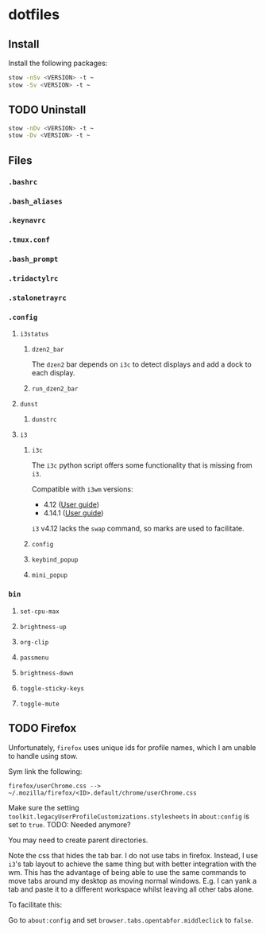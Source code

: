 * dotfiles

** Install
Install the following packages:

#+BEGIN_SRC sh
stow -nSv <VERSION> -t ~
stow -Sv <VERSION> -t ~
#+END_SRC

** TODO Uninstall
#+BEGIN_SRC sh
stow -nDv <VERSION> -t ~
stow -Dv <VERSION> -t ~
#+END_SRC


** Files
*** =.bashrc=
*** =.bash_aliases=
*** =.keynavrc=
*** =.tmux.conf=
*** =.bash_prompt=
*** =.tridactylrc=
*** =.stalonetrayrc=
*** =.config=
**** =i3status=
***** =dzen2_bar=
The =dzen2= bar depends on =i3c= to detect displays and add a dock to each display.
***** =run_dzen2_bar=
**** =dunst=
***** =dunstrc=
**** =i3=
***** =i3c=
The =i3c= python script offers some functionality that is missing from =i3=.

Compatible with =i3wm= versions:
- 4.12 ([[https://github.com/i3/i3/blob/c9f0bc174d0746c925443d49bcc07727b631e335/docs/userguide][User guide]])
- 4.14.1 ([[https://github.com/i3/i3/blob/83a62267dce22d5d898d861bc957a6266268d030/docs/userguide][User guide]])

=i3= v4.12 lacks the =swap= command, so marks are used to facilitate.

***** =config=
***** =keybind_popup=
***** =mini_popup=
*** =bin=
**** =set-cpu-max=
**** =brightness-up=
**** =org-clip=
**** =passmenu=
**** =brightness-down=
**** =toggle-sticky-keys=
**** =toggle-mute=

** TODO Firefox
Unfortunately, =firefox= uses unique ids for profile names, which I am unable to handle using stow.

Sym link the following:

#+BEGIN_SRC
firefox/userChrome.css --> ~/.mozilla/firefox/<ID>.default/chrome/userChrome.css
#+END_SRC

Make sure the setting =toolkit.legacyUserProfileCustomizations.stylesheets= in
=about:config= is set to =true=. TODO: Needed anymore?

You may need to create parent directories.

Note the css that hides the tab bar. I do not use tabs in firefox. Instead, I
use =i3='s tab layout to achieve the same thing but with better integration with
the wm. This has the advantage of being able to use the same commands to move
tabs around my desktop as moving normal windows. E.g. I can yank a tab and paste
it to a different workspace whilst leaving all other tabs alone.

To facilitate this:

Go to =about:config= and set =browser.tabs.opentabfor.middleclick= to =false=.
